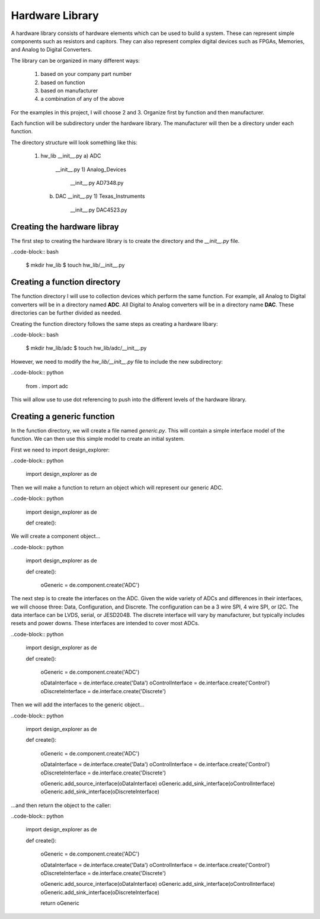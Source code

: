Hardware Library
================

A hardware library consists of hardware elements which can be used to build a system.
These can represent simple components such as resistors and capitors.
They can also represent complex digital devices such as FPGAs, Memories, and Analog to Digital Converters.

The library can be organized in many different ways:

  1)  based on your company part number
  2)  based on function
  3)  based on manufacturer
  4)  a combination of any of the above

For the examples in this project, I will choose 2 and 3.
Organize first by function and then manufacturer.

Each function will be subdirectory under the hardware library.
The manufacturer will then be a directory under each function.

The directory structure will look something like this:

  1)  hw_lib
      __init__.py
      a)  ADC
          __init__.py
          1)  Analog_Devices
              __init__.py
              AD7348.py
      b)  DAC
          __init__.py
          1)  Texas_Instruments
              __init__.py
              DAC4523.py

Creating the hardware libray
----------------------------

The first step to creating the hardware library is to create the directory and the *__init__.py* file.

..code-block:: bash

    $ mkdir hw_lib
    $ touch hw_lib/__init__.py

Creating a function directory
-----------------------------

The function directory I will use to collection devices which perform the same function.
For example, all Analog to Digital converters will be in a directory named **ADC**.
All Digital to Analog converters will be in a directory name **DAC**.
These directories can be further divided as needed.

Creating the function directory follows the same steps as creating a hardware libary:

..code-block:: bash

    $ mkdir hw_lib/adc
    $ touch hw_lib/adc/__init__.py

However, we need to modify the *hw_lib/__init__.py* file to include the new subdirectory:

..code-block:: python

    from . import adc

This will allow use to use dot referencing to push into the different levels of the hardware library.

Creating a generic function
---------------------------

In the function directory, we will create a file named *generic.py*.
This will contain a simple interface model of the function.
We can then use this simple model to create an initial system.

First we need to import design_explorer:

..code-block:: python

    import design_explorer as de

Then we will make a function to return an object which will represent our generic ADC.

..code-block:: python

    import design_explorer as de


    def create():

We will create a component object...

..code-block:: python

    import design_explorer as de


    def create():

        oGeneric = de.component.create('ADC')

The next step is to create the interfaces on the ADC.
Given the wide variety of ADCs and differences in their interfaces, we will choose three: Data, Configuration, and Discrete.
The configuration can be a 3 wire SPI, 4 wire SPI, or I2C. 
The data interface can be LVDS, serial, or JESD204B.
The discrete interface will vary by manufacturer, but typically includes resets and power downs.
These interfaces are intended to cover most ADCs.

..code-block:: python

    import design_explorer as de


    def create():

        oGeneric = de.component.create('ADC')

        oDataInterface = de.interface.create('Data')
        oControlInterface = de.interface.create('Control')
        oDiscreteInterface = de.interface.create('Discrete')

Then we will add the interfaces to the generic object...

..code-block:: python

    import design_explorer as de


    def create():

        oGeneric = de.component.create('ADC')

        oDataInterface = de.interface.create('Data')
        oControlInterface = de.interface.create('Control')
        oDiscreteInterface = de.interface.create('Discrete')

        oGeneric.add_source_interface(oDataInterface)
        oGeneric.add_sink_interface(oControlInterface)
        oGeneric.add_sink_interface(oDiscreteInterface)

...and then return the object to the caller:

..code-block:: python

    import design_explorer as de


    def create():

        oGeneric = de.component.create('ADC')

        oDataInterface = de.interface.create('Data')
        oControlInterface = de.interface.create('Control')
        oDiscreteInterface = de.interface.create('Discrete')

        oGeneric.add_source_interface(oDataInterface)
        oGeneric.add_sink_interface(oControlInterface)
        oGeneric.add_sink_interface(oDiscreteInterface)

        return oGeneric

